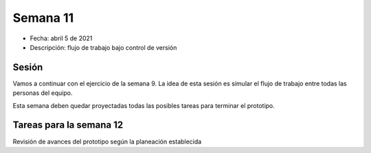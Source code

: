 Semana 11
===========

* Fecha: abril 5 de 2021
* Descripción: flujo de trabajo bajo control de versión

Sesión
----------

Vamos a continuar con el ejercicio de la semana 9. La idea 
de esta sesión es simular el flujo de trabajo entre todas 
las personas del equipo.

Esta semana deben quedar proyectadas todas las posibles 
tareas para terminar el prototipo.

Tareas para la semana 12
--------------------------

Revisión de avances del prototipo según la planeación establecida